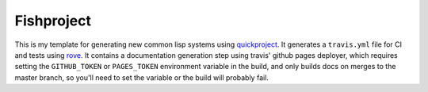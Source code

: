 ===========
Fishproject
===========

This is my template for generating new common lisp systems using `quickproject <https://github.com/xach/quickproject>`_.  It generates a ``travis.yml`` file for CI and tests using `rove <https://github.com/fukamachi/rove>`_.  It contains a documentation generation step using travis' github pages deployer, which requires setting the ``GITHUB_TOKEN`` or ``PAGES_TOKEN`` environment variable in the build, and only builds docs on merges to the master branch, so you'll need to set the variable or the build will probably fail.
